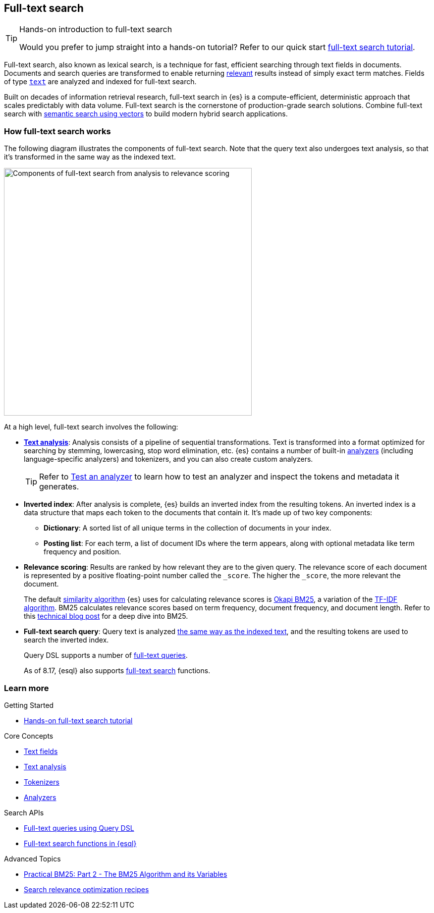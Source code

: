 [[full-text-search]]
== Full-text search

.Hands-on introduction to full-text search
[TIP]
====
Would you prefer to jump straight into a hands-on tutorial?
Refer to our quick start <<full-text-filter-tutorial,full-text search tutorial>>.
====

Full-text search, also known as lexical search, is a technique for fast, efficient searching through text fields in documents.
Documents and search queries are transformed to enable returning https://www.elastic.co/what-is/search-relevance[relevant] results instead of simply exact term matches.
Fields of type <<text-field-type,`text`>> are analyzed and indexed for full-text search.

Built on decades of information retrieval research, full-text search in {es} is a compute-efficient, deterministic approach that scales predictably with data volume.
Full-text search is the cornerstone of production-grade search solutions.
Combine full-text search with <<semantic-search,semantic search using vectors>> to build modern hybrid search applications.

[discrete]
[[full-text-search-how-it-works]]
=== How full-text search works

The following diagram illustrates the components of full-text search. Note that the query text also undergoes text analysis, so that it's transformed in the same way as the indexed text. 

image::images/search/full-text-search-overview.svg[Components of full-text search from analysis to relevance scoring, align=center, width=500]

At a high level, full-text search involves the following:

* <<analysis-overview,*Text analysis*>>: Analysis consists of a pipeline of sequential transformations. Text is transformed into a format optimized for searching by stemming, lowercasing, stop word elimination, etc. {es} contains a number of built-in <<analysis-analyzers,analyzers>> (including language-specific analyzers) and tokenizers, and you can also create custom analyzers.
+
[TIP]
====
Refer to <<test-analyzer,Test an analyzer>> to learn how to test an analyzer and inspect the tokens and metadata it generates.
====
* *Inverted index*: After analysis is complete, {es} builds an inverted index from the resulting tokens.
An inverted index is a data structure that maps each token to the documents that contain it.
It's made up of two key components:
** *Dictionary*: A sorted list of all unique terms in the collection of documents in your index.
** *Posting list*: For each term, a list of document IDs where the term appears, along with optional metadata like term frequency and position.
* *Relevance scoring*: Results are ranked by how relevant they are to the given query. The relevance score of each document is represented by a positive floating-point number called the `_score`. The higher the `_score`, the more relevant the document.
+
The default <<index-modules-similarity,similarity algorithm>> {es} uses for calculating relevance scores is https://en.wikipedia.org/wiki/Okapi_BM25[Okapi BM25], a variation of the https://en.wikipedia.org/wiki/Tf–idf[TF-IDF algorithm]. BM25 calculates relevance scores based on term frequency, document frequency, and document length.
Refer to this https://www.elastic.co/blog/practical-bm25-part-2-the-bm25-algorithm-and-its-variables[technical blog post] for a deep dive into BM25.
* *Full-text search query*: Query text is analyzed <<analysis-index-search-time,the same way as the indexed text>>, and the resulting tokens are used to search the inverted index.
+ 
Query DSL supports a number of <<full-text-queries,full-text queries>>.
+ 
As of 8.17, {esql} also supports <<esql-search-functions,full-text search>> functions.

[discrete]
[[full-text-search-learn-more]]
=== Learn more

.Getting Started
* <<full-text-filter-tutorial,Hands-on full-text search tutorial>> 

.Core Concepts
* <<text,Text fields>>
* <<analysis,Text analysis>>
* <<analysis-tokenizers,Tokenizers>>
* <<analysis-analyzers,Analyzers>>

.Search APIs
* <<full-text-queries,Full-text queries using Query DSL>> 
* <<esql-search-functions,Full-text search functions in {esql}>>

.Advanced Topics
* https://www.elastic.co/blog/practical-bm25-part-2-the-bm25-algorithm-and-its-variables[Practical BM25: Part 2 - The BM25 Algorithm and its Variables]
* <<recipes,Search relevance optimization recipes>>